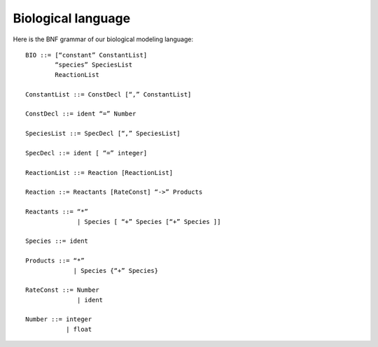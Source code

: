 Biological language
===================
 
Here is the BNF grammar of our biological modeling language::

  BIO ::= [“constant” ConstantList]
          “species” SpeciesList
          ReactionList
  
  ConstantList ::= ConstDecl [“,” ConstantList]
  
  ConstDecl ::= ident “=” Number
  
  SpeciesList ::= SpecDecl [“,” SpeciesList]

  SpecDecl ::= ident [ “=” integer]
  
  ReactionList ::= Reaction [ReactionList]
  
  Reaction ::= Reactants [RateConst] “->” Products
  
  Reactants ::= “*”
                | Species [ “+” Species [“+” Species ]]
  
  Species ::= ident
  
  Products ::= “*”
               | Species {“+” Species}
  
  RateConst ::= Number
                | ident
  
  Number ::= integer
             | float

